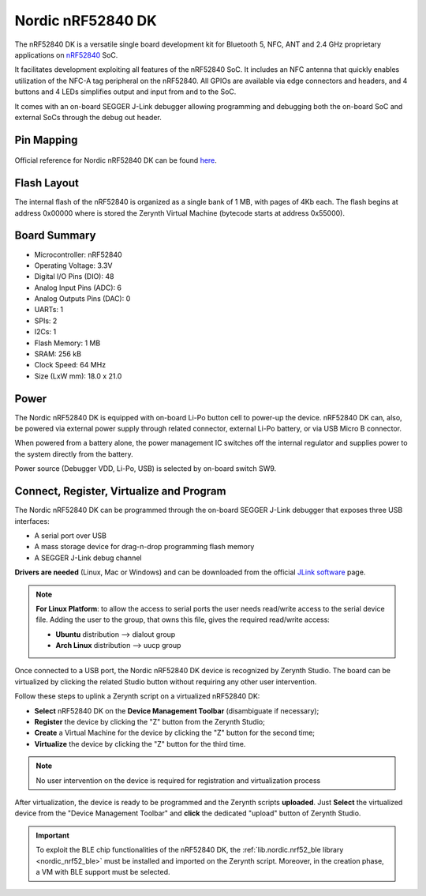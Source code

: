 .. _nordic_pca10056:

Nordic nRF52840 DK
==================

The nRF52840 DK is a versatile single board development kit for Bluetooth 5, NFC, ANT and 2.4 GHz proprietary applications on `nRF52840 <https://www.nordicsemi.com/Products/Low-power-short-range-wireless/nRF52840>`_ SoC.

It facilitates development exploiting all features of the nRF52840 SoC. It includes an NFC antenna that quickly enables utilization of the NFC-A tag peripheral on the nRF52840. All GPIOs are available via edge connectors and headers, and 4 buttons and 4 LEDs simplifies output and input from and to the SoC.

It comes with an on-board SEGGER J-Link debugger allowing programming and debugging both the on-board SoC and external SoCs through the debug out header.


.. figure:: /custom/img/nordic_nrf52840_dk.jpg
   :align: center
   :figwidth: 70%
   :alt: Nordic nRF52840 DK


Pin Mapping
***********

.. figure:: /custom/img/nordic_nrf52840_dk_pin_comm.jpg
   :align: center
   :figwidth: 100%
   :alt: Nordic nRF52840 DK

Official reference for Nordic nRF52840 DK can be found `here <https://www.nordicsemi.com/Software-and-Tools/Development-Kits/nRF52840-DK>`_.

Flash Layout
************

The internal flash of the nRF52840 is organized as a single bank of 1 MB, with pages of 4Kb each. The flash begins at address 0x00000 where is stored the Zerynth Virtual Machine (bytecode starts at address 0x55000). 


Board Summary
*************

* Microcontroller: nRF52840
* Operating Voltage: 3.3V
* Digital I/O Pins (DIO): 48
* Analog Input Pins (ADC): 6
* Analog Outputs Pins (DAC): 0
* UARTs: 1
* SPIs: 2
* I2Cs: 1
* Flash Memory: 1 MB
* SRAM: 256 kB
* Clock Speed: 64 MHz
* Size (LxW mm): 18.0 x 21.0

Power
*****

The Nordic nRF52840 DK is equipped with on-board Li-Po button cell to power-up the device. nRF52840 DK can, also, be powered via external power supply through related connector, external Li-Po battery, or via USB Micro B connector.

When powered from a battery alone, the power management IC switches off the internal regulator and supplies power to the system directly from the battery.

Power source (Debugger VDD, Li-Po, USB) is selected by on-board switch SW9.

Connect, Register, Virtualize and Program
*****************************************

The Nordic nRF52840 DK can be programmed through the on-board SEGGER J-Link debugger that exposes three USB interfaces:

* A serial port over USB
* A mass storage device for drag-n-drop programming flash memory
* A SEGGER J-Link debug channel

**Drivers are needed** (Linux, Mac or Windows) and can be downloaded from the official
`JLink software <https://www.segger.com/downloads/jlink/#J-LinkSoftwareAndDocumentationPack>`_
page.

.. note:: **For Linux Platform**: to allow the access to serial ports the user needs read/write access to the serial device file. Adding the user to the group, that owns this file, gives the required read/write access:

           * **Ubuntu** distribution --> dialout group
           * **Arch Linux** distribution --> uucp group

Once connected to a USB port, the Nordic nRF52840 DK device is recognized by Zerynth Studio. The board can be virtualized by clicking the related Studio button without requiring any other user intervention.

Follow these steps to uplink a Zerynth script on a virtualized nRF52840 DK:

* **Select** nRF52840 DK on the **Device Management Toolbar** (disambiguate if necessary);
* **Register** the device by clicking the "Z" button from the Zerynth Studio;
* **Create** a Virtual Machine for the device by clicking the "Z" button for the second time;
* **Virtualize** the device by clicking the "Z" button for the third time.

.. note:: No user intervention on the device is required for registration and virtualization process

After virtualization, the device is ready to be programmed and the  Zerynth scripts **uploaded**. Just **Select** the virtualized device from the "Device Management Toolbar" and **click** the dedicated "upload" button of Zerynth Studio.

.. important:: To exploit the BLE chip functionalities of the nRF52840 DK, the :ref:`lib.nordic.nrf52_ble library <nordic_nrf52_ble>` must be installed and imported on the Zerynth script. Moreover, in the creation phase, a VM with BLE support must be selected.
